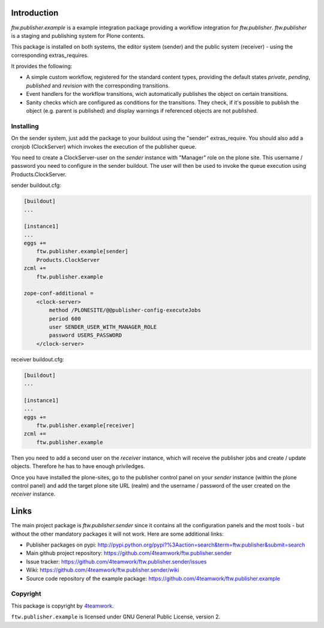 Introduction
============

`ftw.publisher.example` is a example integration package providing a
workflow integration for `ftw.publisher`. `ftw.publisher` is a staging
and publishing system for Plone contents.

This package is installed on both systems, the editor system (sender)
and the public system (receiver) - using the corresponding extras_requires.

It provides the following:

* A simple custom workflow, registered for the standard content types,
  providing the default states `private`, `pending`, `published` and
  `revision` with the corresponding transitions.

* Event handlers for the workflow transitions, wich automatically
  publishes the object on certain transitions.

* Sanity checks which are configured as conditions for the transitions.
  They check, if it's possible to publish the object (e.g. parent is
  published) and display warnings if referenced objects are not
  published.


Installing
----------

On the sender system, just add the package to your buildout using the
"sender" extras_require. You should also add a cronjob (ClockServer)
which invokes the execution of the publisher queue.

You need to create a ClockServer-user on the *sender* instance with
"Manager" role on the plone site. This username / password you need
to configure in the sender buildout. The user will then be used to
invoke the queue execution using Products.ClockServer.

sender buildout.cfg:

.. code:: ini

    [buildout]
    ...

    [instance1]
    ...
    eggs +=
        ftw.publisher.example[sender]
        Products.ClockServer
    zcml +=
        ftw.publisher.example

    zope-conf-additional =
        <clock-server>
            method /PLONESITE/@@publisher-config-executeJobs
            period 600
            user SENDER_USER_WITH_MANAGER_ROLE
            password USERS_PASSWORD
        </clock-server>


receiver buildout.cfg:

.. code:: ini

    [buildout]
    ...

    [instance1]
    ...
    eggs +=
        ftw.publisher.example[receiver]
    zcml +=
        ftw.publisher.example

Then you need to add a second user on the *receiver* instance, which
will receive the publisher jobs and create / update objects. Therefore
he has to have enough priviledges.

Once you have installed the plone-sites, go to the publisher control
panel on your *sender* instance (within the plone control panel) and add
the target plone site URL (realm) and the username / password of the
user created on the *receiver* instance.


Links
=====

The main project package is `ftw.publisher.sender` since it contains all the
configuration panels and the most tools - but without the other mandatory
packages it will not work.
Here are some additional links:

- Publisher packages on pypi: http://pypi.python.org/pypi?%3Aaction=search&term=ftw.publisher&submit=search
- Main github project repository: https://github.com/4teamwork/ftw.publisher.sender
- Issue tracker: https://github.com/4teamwork/ftw.publisher.sender/issues
- Wiki: https://github.com/4teamwork/ftw.publisher.sender/wiki
- Source code repository of the example package: https://github.com/4teamwork/ftw.publisher.example


Copyright
---------

This package is copyright by `4teamwork <http://www.4teamwork.ch/>`_.

``ftw.publisher.example`` is licensed under GNU General Public License, version 2.

